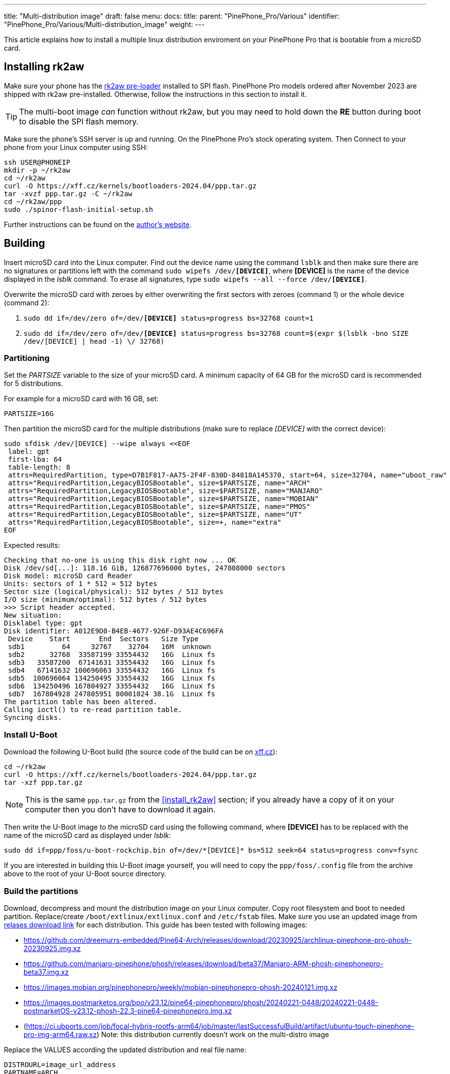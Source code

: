 ---
title: "Multi-distribution image"
draft: false
menu:
  docs:
    title:
    parent: "PinePhone_Pro/Various"
    identifier: "PinePhone_Pro/Various/Multi-distribution_image"
    weight: 
---

:toc:

This article explains how to install a multiple linux distribution enviroment on your PinePhone Pro that is bootable from a microSD card.

== Installing rk2aw

Make sure your phone has the link:/documentation/PinePhone_Pro/Software/Bootloaders/#rk2aw[rk2aw pre-loader] installed to SPI flash. PinePhone Pro models ordered after November 2023 are shipped with rk2aw pre-installed. Otherwise, follow the instructions in this section to install it.

TIP: The multi-boot image _can_ function without rk2aw, but you may need to hold down the **RE** button during boot to disable the SPI flash memory.

Make sure the phone’s SSH server is up and running. On the PinePhone Pro's stock operating system. Then Connect to your phone from your Linux computer using SSH:

----
ssh USER@PHONEIP
mkdir -p ~/rk2aw
cd ~/rk2aw
curl -O https://xff.cz/kernels/bootloaders-2024.04/ppp.tar.gz
tar -xvzf ppp.tar.gz -C ~/rk2aw
cd ~/rk2aw/ppp
sudo ./spinor-flash-initial-setup.sh
----

Further instructions can be found on the link:https://xff.cz/kernels/bootloaders-2024.04/ppp/rk2aw/INSTALL[author's website].

== Building

Insert microSD card into the Linux computer. Find out the device name using the command `lsblk` and then make sure there are no signatures or partitions left with the command `sudo wipefs /dev/*[DEVICE]*`, where *[DEVICE]* is the name of the device displayed in the _lsblk_ command. To erase all signatures, type `sudo wipefs --all --force /dev/*[DEVICE]*`.

Overwrite the microSD card with zeroes by either overwriting the first sectors with zeroes (command 1) or the whole device (command 2): 

. `sudo dd if=/dev/zero of=/dev/**[DEVICE]** status=progress bs=32768 count=1`
. `sudo dd if=/dev/zero of=/dev/**[DEVICE]** status=progress bs=32768 count=$(expr $(lsblk -bno SIZE /dev/[DEVICE] | head -1) \/ 32768)`

=== Partitioning

Set the _PARTSIZE_ variable to the size of your microSD card. A minimum capacity of 64 GB for the microSD card is recommended for 5 distributions.

For example for a microSD card with 16 GB, set:

----
PARTSIZE=16G
----

Then partition the microSD card for the multiple distributions (make sure to replace _[DEVICE]_ with the correct device):

----
sudo sfdisk /dev/[DEVICE] --wipe always <<EOF
 label: gpt
 first-lba: 64
 table-length: 8
 attrs=RequiredPartition, type=D7B1F817-AA75-2F4F-830D-84818A145370, start=64, size=32704, name="uboot_raw"
 attrs="RequiredPartition,LegacyBIOSBootable", size=$PARTSIZE, name="ARCH"
 attrs="RequiredPartition,LegacyBIOSBootable", size=$PARTSIZE, name="MANJARO"
 attrs="RequiredPartition,LegacyBIOSBootable", size=$PARTSIZE, name="MOBIAN"
 attrs="RequiredPartition,LegacyBIOSBootable", size=$PARTSIZE, name="PMOS"
 attrs="RequiredPartition,LegacyBIOSBootable", size=$PARTSIZE, name="UT"
 attrs="RequiredPartition,LegacyBIOSBootable", size=+, name="extra"
EOF
----

Expected results:

----
Checking that no-one is using this disk right now ... OK
Disk /dev/sd[...]: 118.16 GiB, 126877696000 bytes, 247808000 sectors
Disk model: microSD card Reader  
Units: sectors of 1 * 512 = 512 bytes
Sector size (logical/physical): 512 bytes / 512 bytes
I/O size (minimum/optimal): 512 bytes / 512 bytes
>>> Script header accepted.
New situation:
Disklabel type: gpt
Disk identifier: A012E9D0-B4EB-4677-926F-D93AE4C696FA
 Device    Start       End  Sectors   Size Type
 sdb1         64     32767    32704   16M  unknown
 sdb2      32768  33587199 33554432   16G  Linux fs
 sdb3   33587200  67141631 33554432   16G  Linux fs
 sdb4   67141632 100696063 33554432   16G  Linux fs
 sdb5  100696064 134250495 33554432   16G  Linux fs
 sdb6  134250496 167804927 33554432   16G  Linux fs
 sdb7  167804928 247805951 80001024 38.1G  Linux fs
The partition table has been altered.
Calling ioctl() to re-read partition table.
Syncing disks.
----

=== Install U-Boot

Download the following U-Boot build (the source code of the build can be on link:https://xff.cz/git/u-boot/tree/?h=ppp-2023.07[xff.cz]):

----
cd ~/rk2aw
curl -O https://xff.cz/kernels/bootloaders-2024.04/ppp.tar.gz
tar -xzf ppp.tar.gz
----

NOTE: This is the same `ppp.tar.gz` from the <<install_rk2aw>> section; if you already have a copy of it on your computer then you don't have to download it again.

Then write the U-Boot image to the microSD card using the following command, where *[DEVICE]* has to be replaced with the name of the microSD card as displayed under _lsblk_:

----
sudo dd if=ppp/foss/u-boot-rockchip.bin of=/dev/*[DEVICE]* bs=512 seek=64 status=progress conv=fsync
----

If you are interested in building this U-Boot image yourself, you will need to copy the `ppp/foss/.config` file from the archive above to the root of your U-Boot source directory.

=== Build the partitions

Download, decompress and mount the distribution image on your Linux computer. Copy root filesystem and boot to needed partition. Replace/create `/boot/extlinux/extlinux.conf` and `/etc/fstab` files. Make sure you use an updated image from link:/documentation/PinePhone_Pro/Software/Releases[relases download link] for each distribution. This guide has been tested with following images:

* https://github.com/dreemurrs-embedded/Pine64-Arch/releases/download/20230925/archlinux-pinephone-pro-phosh-20230925.img.xz
* https://github.com/manjaro-pinephone/phosh/releases/download/beta37/Manjaro-ARM-phosh-pinephonepro-beta37.img.xz
* https://images.mobian.org/pinephonepro/weekly/mobian-pinephonepro-phosh-20240121.img.xz
* https://images.postmarketos.org/bpo/v23.12/pine64-pinephonepro/phosh/20240221-0448/20240221-0448-postmarketOS-v23.12-phosh-22.3-pine64-pinephonepro.img.xz
* (https://ci.ubports.com/job/focal-hybris-rootfs-arm64/job/master/lastSuccessfulBuild/artifact/ubuntu-touch-pinephone-pro-img-arm64.raw.xz) Note: this distribution currently doesn't work on the multi-distro image

Replace the VALUES according the updated distribution and real file name:

----
DISTROURL=image_url_address
PARTNAME=ARCH
PARTNUMBER=2
----

----
mkdir -p ~/ppp/distros
cd ~/ppp/distros
wget $DISTROURL
xz -v -d -k IMAGE.*.xz
mv IMAGE.img $PARTNAME.img
----

----
sudo losetup -P /dev/loop0 $PARTNAME.img
sudo mkdir -p /mnt/$PARTNAME/boot /mnt/$PARTNAME/root /mnt/$PARTNAME/sd
sudo mount /dev/loop0p1 /mnt/$PARTNAME/boot/ # use loop0p2 for UT
sudo mount /dev/loop0p2 /mnt/$PARTNAME/root/ # use loop0p3 for UT
----

----
sudo dd if=/dev/loop0p2 of=/dev/[DEVICE]$PARTNUMBER bs=1M status=progress conv=fsync # use loop0p3 for UT
sudo mount /dev/[DEVICE]$PARTNUMBER /mnt/$PARTNAME/sd/
sudo scp -r /mnt/$PARTNAME/boot/* /mnt/$PARTNAME/sd/boot
# sudo mv /mnt/$PARTNAME/sd/boot/boot.scr /mnt/$PARTNAME/sd/boot/boot.scrORIG # rename if present
sudo mkdir -p /mnt/$PARTNAME/sd/boot/extlinux
# sudo mv /mnt/$PARTNAME/sd/boot/extlinux/extlinux.conf /mnt/$PARTNAME/sd/boot/extlinux/extlinux.confORIG # rename if present
# sudo mv /mnt/$PARTNAME/sd/etc/fstab /mnt/$PARTNAME/sd/etc/fstabORIG # rename
----

----
sudo tee /mnt/$PARTNAME/sd/boot/extlinux/extlinux.conf <<EOF
#/boot/extlinux/extlinux.conf
menu title Pinephone Pro Boot Menu
label l0
menu label $PARTNAME

#uncomment for ARCH, MANJARO
#fdt /boot/dtbs/rockchip/rk3399-pinephone-pro.dtb
#initrd /boot/initramfs-linux.img

#uncomment for ARCH
#kernel /boot/Image.gz

#uncomment for MANJARO
#kernel /boot/Image

#uncomment for MOBIAN
#linux /boot/vmlinuz-6.6-rockchip
#initrd /boot/initrd.img-6.6-rockchip
#fdtdir /boot/dtb-6.6-rockchip/

#uncomment for PMOS
#fdtdir /boot/dtbs-pine64-pinephonepro/
#linux /boot/vmlinuz
#initrd /boot/initramfs-extra

#uncomment for ARCH, MANJARO, MOBIAN, PMOS
#append root=PARTLABEL=$PARTNAME console=ttyS2,115200 console=tty0 loglevel=7 rw rootwait

#uncomment for UT
#linux /boot/vmlinuz-6.5.0-okpine-ut
#initrd /boot/initrd.img-6.5.0-okpine-ut
#fdtdir /boot/dtb-6.5.0-okpine-ut/	
#append root=PARTLABEL=$PARTNAME console=ttyS2,115200 consoleblank=0 loglevel=7 systempart=/dev/disk/by-partlabel/system datapart=/dev/disk/by-partlabel/userdata security=apparmor splash plymouth.ignore-serial-consoles vt.global_cursor_default=0
EOF
----

----
sudo tee /mnt/$PARTNAME/sd/etc/fstab <<EOF
#<file system>         <dir>      <type> <options>                  <dump> <pass>
#uncomment for ARCH
#PARTLABEL=$PARTNAME   /          ext4   rw,relatime                0      1

#uncomment for MANJARO
#PARTLABEL=MANJARO     /          ext4   defaults                   0      1

#uncomment for MOBIAN
#PARTLABEL=$PARTNAME   /          ext4   defaults,x-systemd.growfs  0      1

#uncomment for PMOS
#PARTLABEL=$PARTNAME   /          ext4   defaults                   0      0

#uncomment for UT
#PARTLABEL=$PARTNAME   /          ext4   defaults                   0      1
#PARTLABEL=$PARTNAME   /boot      ext4   defaults                   0      2
#PARTLABEL=$PARTNAME   /userdata  ext4   defaults                   0      2
EOF
----

==== Build PostmarketOS image

You can optionally use link:https://wiki.postmarketos.org/wiki/Pmbootstrap[pmbootstrap] to generate the distribution image on your Linux computer, instead of downloading a pre-made image. Make sure you install pmbootstrap before building the image.

Start creating 2 GB empty image file, format and mount it.

----
sudo su
dd if=/dev/zero of=postmarketos.img bs=1 count=0 seek=2G status=progress && sync
mkfs.ext4 postmarketos.img
losetup -P /dev/loop0 postmarketos.img
exit
----

Build the PostmarketOS image via pmbootstrap:

----
pmbootstrap init
pmbootstrap status
pmbootstrap pull
pmbootstrap install --sdcard=/dev/[LOOP-DEVICE]
pmbootstrap shutdown
----

=== Unmount and detach

To unmount and deatch all building images, run:

----
sudo umount /mnt/$PARTNAME/*
sudo rm -r /mnt/$PARTNAME
sudo losetup -D
----

== Resizing the partitions

On the first boot, if it doesn't happen automatically, you can manually resize each image to fill the entire partition using GParted GUI software or using the CLI:

----
sudo e2fsck -f /dev/[DEVICE]$PARTNUMBER
sudo resize2fs /dev/[DEVICE]$PARTNUMBER
----

Repeat the building process for each needed distribution.

== Usage

According to megi's link:https://xnux.eu/rk2aw[rk2aw info], use the power button and LED feedback to operate the PinePhone Pro:

* Plug in USB power cord. The LED blinks: 0.5s on, 0.5s off. Battery is slowly charging.
* Press shortly power button. The graphical menu appears, than just select the image to boot from.
* Press longer power button, LED starts to blinks rapidly. Release the power button, LED blinks N times each second depending on the selected image.

For example:

* LED blinks once each second and 1st image is selected;
* LED blinks twice each second and 2nd image is seleted;
* LED blinks triple each second and 3rd image is selected.
* Press shortly to move to next image.
* Press longer to boot the selected image.
* In case you hold the power button too long, the device is forced to power off.

== Troubleshooting

To find the exact _LABEL_, _UUID_, _PARTLABEL_ and _PARTUUID_ names, open a terminal window on the phone and use the command `blkid`.

Any time a distribution update rebuilds the initramfs it is necessary to delete `/boot/boot.scr` again to keep the rk2aw menu clean.

In case you want to reinstall only one distribution, the easy way is to delete and recreate the selected partition using the GParted GUI.

If the device doesn't start, connect a compatible link:https://pine64.com/product/pinebook-pinephone-pinetab-serial-console[serial cable] to the headphone jack and a computer, switch off microswitch 6 and start a serial console to investigate further. Find out the corresponding USB device using `ls /dev/ttyUSB*` and then connect to it with for example _minicom_ using the command `minicom -b 1500000 -D /dev/ttyUSB**[...]**`, where *[...]* is the number of the USB device.